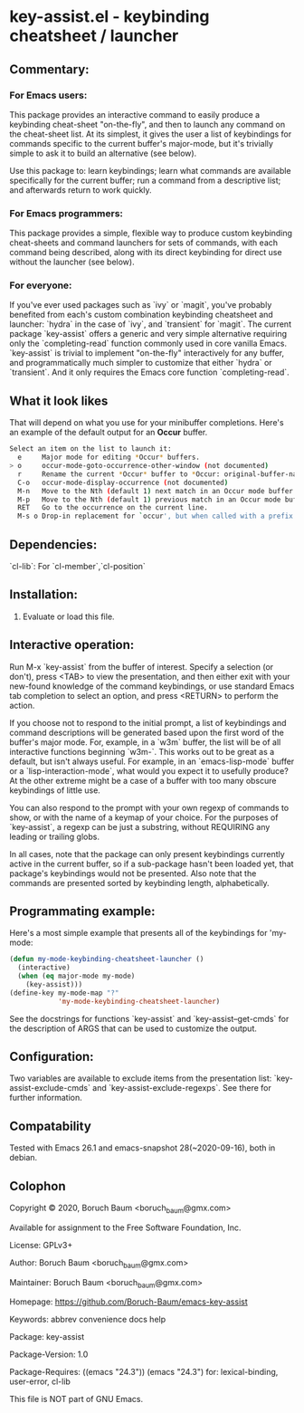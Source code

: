 * key-assist.el - keybinding cheatsheet / launcher

** Commentary:

*** For Emacs *users*:

    This package provides an interactive command to easily produce
    a keybinding cheat-sheet "on-the-fly", and then to launch any
    command on the cheat-sheet list. At its simplest, it gives the
    user a list of keybindings for commands specific to the current
    buffer's major-mode, but it's trivially simple to ask it to
    build an alternative (see below).

    Use this package to: learn keybindings; learn what commands are
    available specifically for the current buffer; run a command
    from a descriptive list; and afterwards return to work quickly.

*** For Emacs *programmers*:

    This package provides a simple, flexible way to produce custom
    keybinding cheat-sheets and command launchers for sets of
    commands, with each command being described, along with its direct
    keybinding for direct use without the launcher (see below).

*** For everyone:

    If you've ever used packages such as `ivy` or `magit`, you've
    probably benefited from each's custom combination keybinding
    cheatsheet and launcher: `hydra` in the case of `ivy`, and
    `transient` for `magit`. The current package `key-assist` offers
    a generic and very simple alternative requiring only the
    `completing-read` function commonly used in core vanilla Emacs.
    `key-assist` is trivial to implement "on-the-fly" interactively
    for any buffer, and programmatically much simpler to customize
    that either `hydra` or `transient`. And it only requires the
    Emacs core function `completing-read`.

** What it look likes

   That will depend on what you use for your minibuffer completions.
   Here's an example of the default output for an *Occur* buffer.

#+BEGIN_SRC sh
Select an item on the list to launch it:
  e     Major mode for editing *Occur* buffers.
> o     occur-mode-goto-occurrence-other-window (not documented)
  r     Rename the current *Occur* buffer to *Occur: original-buffer-name*.
  C-o   occur-mode-display-occurrence (not documented)
  M-n   Move to the Nth (default 1) next match in an Occur mode buffer.
  M-p   Move to the Nth (default 1) previous match in an Occur mode buffer.
  RET   Go to the occurrence on the current line.
  M-s o Drop-in replacement for `occur', but when called with a prefix
#+END_SRC

** Dependencies:

   `cl-lib`: For `cl-member`,`cl-position`


** Installation:

   1) Evaluate or load this file.


** Interactive operation:

   Run M-x `key-assist` from the buffer of interest. Specify a
   selection (or don't), press <TAB> to view the presentation, and
   then either exit with your new-found knowledge of the command
   keybindings, or use standard Emacs tab completion to select an
   option, and press <RETURN> to perform the action.

   If you choose not to respond to the initial prompt, a list of
   keybindings and command descriptions will be generated based upon
   the first word of the buffer's major mode. For, example, in a
   `w3m` buffer, the list will be of all interactive functions
   beginning `w3m-`. This works out to be great as a default, but
   isn't always useful. For example, in an `emacs-lisp-mode` buffer
   or a `lisp-interaction-mode`, what would you expect it to
   usefully produce? At the other extreme might be a case of a
   buffer with too many obscure keybindings of little use.

   You can also respond to the prompt with your own regexp of
   commands to show, or with the name of a keymap of your choice.
   For the purposes of `key-assist`, a regexp can be just a
   substring, without REQUIRING any leading or trailing globs.

   In all cases, note that the package can only present keybindings
   currently active in the current buffer, so if a sub-package
   hasn't been loaded yet, that package's keybindings would not be
   presented. Also note that the commands are presented sorted by
   keybinding length, alphabetically.


** Programmating example:

   Here's a most simple example that presents all of the keybindings
   for 'my-mode:

      #+BEGIN_SRC emacs-lisp
      (defun my-mode-keybinding-cheatsheet-launcher ()
        (interactive)
        (when (eq major-mode my-mode)
          (key-assist)))
      (define-key my-mode-map "?"
                  'my-mode-keybinding-cheatsheet-launcher)

      #+END_SRC

   See the docstrings for functions `key-assist` and
   `key-assist--get-cmds` for the description of ARGS that can be
   used to customize the output.


** Configuration:

   Two variables are available to exclude items from the
   presentation list: `key-assist-exclude-cmds` and
   `key-assist-exclude-regexps`. See there for further information.


** Compatability

   Tested with Emacs 26.1 and emacs-snapshot 28(~2020-09-16), both
   in debian.


** Colophon

   Copyright © 2020, Boruch Baum <boruch_baum@gmx.com>

   Available for assignment to the Free Software Foundation, Inc.

   License: GPLv3+

   Author: Boruch Baum <boruch_baum@gmx.com>

   Maintainer: Boruch Baum <boruch_baum@gmx.com>

   Homepage: https://github.com/Boruch-Baum/emacs-key-assist

   Keywords: abbrev convenience docs help

   Package: key-assist

   Package-Version: 1.0

   Package-Requires: ((emacs "24.3"))
     (emacs "24.3") for: lexical-binding, user-error, cl-lib

   This file is NOT part of GNU Emacs.
